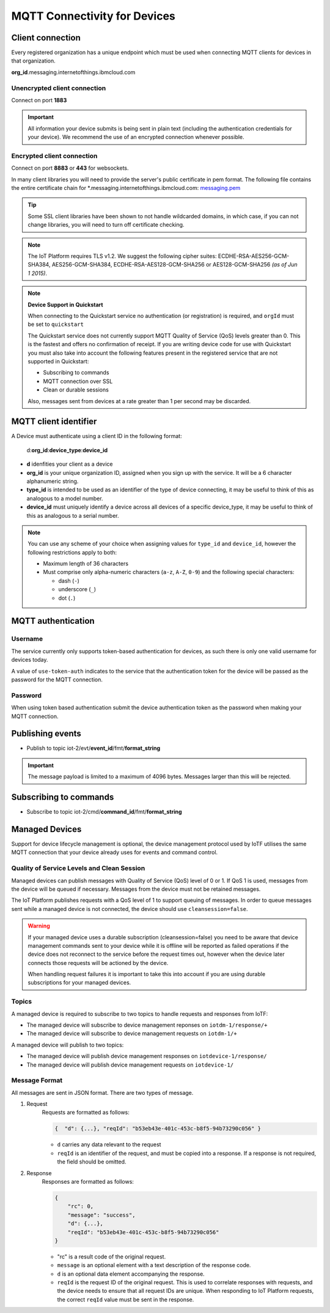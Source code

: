 ===============================================================================
MQTT Connectivity for Devices
===============================================================================

Client connection
-------------------------------------------------------------------------------
Every registered organization has a unique endpoint which must be used when 
connecting MQTT clients for devices in that organization.

**org\_id**.messaging.internetofthings.ibmcloud.com


Unencrypted client connection
~~~~~~~~~~~~~~~~~~~~~~~~~~~~~

Connect on port **1883**

.. important:: All information your device submits is being sent in 
    plain text (including the authentication credentials for your device).  
    We recommend the use of an encrypted connection whenever possible.


Encrypted client connection
~~~~~~~~~~~~~~~~~~~~~~~~~~~

Connect on port **8883** or **443** for websockets.

In many client libraries you will need to provide the server's public certificate 
in pem format.  The following file contains the entire certificate chain for 
\*.messaging.internetofthings.ibmcloud.com: messaging.pem_

.. _messaging.pem: https://github.com/ibm-messaging/iot-python/blob/master/src/ibmiotf/messaging.pem

.. tip:: Some SSL client libraries have been shown to not handle wildcarded
    domains, in which case, if you can not change libraries, you will need to turn 
    off certificate checking.

.. note:: The IoT Platform requires TLS v1.2. We suggest the following cipher suites: ECDHE-RSA-AES256-GCM-SHA384, AES256-GCM-SHA384, ECDHE-RSA-AES128-GCM-SHA256 or AES128-GCM-SHA256 *(as of Jun 1 2015)*.
   

.. note:: **Device Support in Quickstart**
    
    When connecting to the Quickstart service no authentication (or registration) is required, and ``orgId`` must be set to ``quickstart``
    
    The Quickstart service does not currently support MQTT Quality of Service (QoS) levels greater than 0. This is the fastest and offers no confirmation of receipt.  If you are writing device code for use with Quickstart you must also take into account the following features present in the registered service that are not supported in Quickstart: 

    -  Subscribing to commands
    -  MQTT connection over SSL
    -  Clean or durable sessions
    
    Also, messages sent from devices at a rate greater than 1 per second may be discarded.



MQTT client identifier
----------------------

A Device must authenticate using a client ID in the following format:

    d:**org\_id**:**device_type**:**device\_id**

-  **d** idenfities your client as a device
-  **org\_id** is your unique organization ID, assigned when you sign up
   with the service.  It will be a 6 character alphanumeric string.
-  **type\_id** is intended to be used as an identifier of the type
   of device connecting, it may be useful to think of this as analogous
   to a model number. 
-  **device\_id** must uniquely identify a device across all devices of
   a specific device\_type, it may be useful to think of this as
   analogous to a serial number.

.. note:: You can use any scheme of your choice when assigning values for 
    ``type_id`` and ``device_id``, however the following restrictions apply to both:

    - Maximum length of 36 characters 
    - Must comprise only alpha-numeric characters (``a-z``, ``A-Z``, ``0-9``) and the following special characters:

      - dash (``-``)
      - underscore (``_``)
      - dot (``.``)


MQTT authentication
-------------------

Username
~~~~~~~~

The service currently only supports token-based authentication for
devices, as such there is only one valid username for devices today.

A value of ``use-token-auth`` indicates to the service that the
authentication token for the device will be passed as the password for
the MQTT connection.

Password
~~~~~~~~

When using token based authentication submit the device authentication
token as the password when making your MQTT connection.



Publishing events
-----------------

-  Publish to topic iot-2/evt/\ **event\_id**/fmt/**format\_string**

.. important:: The message payload is limited to a maximum of 4096 bytes.  Messages larger than this will be rejected.


Subscribing to commands
-----------------------

-  Subscribe to topic iot-2/cmd/\ **command\_id**/fmt/**format\_string**


Managed Devices
---------------

Support for device lifecycle management is optional, the device management protocol 
used by IoTF utilises the same MQTT connection that your device already uses for events 
and command control.

Quality of Service Levels and Clean Session
~~~~~~~~~~~~~~~~~~~~~~~~~~~~~~~~~~~~~~~~~~~

Managed devices can publish messages with Quality of Service (QoS) level of 0 or 1. If 
QoS 1 is used, messages from the device will be queued if necessary. Messages from 
the device must not be retained messages. 

The IoT Platform publishes requests with a QoS level of 1 to support 
queuing of messages.  In order to queue messages sent while a managed device is not 
connected, the device should use ``cleansession=false``.

.. warning::
  If your managed device uses a durable subscription (cleansession=false) you need to be 
  aware that device management commands sent to your device while it is offline will be 
  reported as failed operations if the device does not reconnect to the service before the
  request times out, however when the device later connects those requests will 
  be actioned by the device.
  
  When handling request failures it is important to take this into account if you are using durable
  subscriptions for your managed devices.


Topics
~~~~~~

A managed device is required to subscribe to two topics to handle requests and responses from IoTF:

- The managed device will subscribe to device management reponses on ``iotdm-1/response/+``
- The managed device will subscribe to device management requests on ``iotdm-1/+``


A managed device will publish to two topics:

- The managed device will publish device management responses on ``iotdevice-1/response/``
- The managed device will publish device management requests on ``iotdevice-1/``


Message Format
~~~~~~~~~~~~~~

All messages are sent in JSON format. There are two types of message.

1. Request
    Requests are formatted as follows:
    
    .. code:: json
        
        {  "d": {...}, "reqId": "b53eb43e-401c-453c-b8f5-94b73290c056" }

    - ``d`` carries any data relevant to the request
    - ``reqId`` is an identifier of the request, and must be copied into a response. 
      If a response is not required, the field should be omitted.
    
2. Response
    Responses are formatted as follows:
    
    .. code::

        {
            "rc": 0,
            "message": "success",
            "d": {...},
            "reqId": "b53eb43e-401c-453c-b8f5-94b73290c056"
        }
    
    - "rc" is a result code of the original request.
    - ``message`` is an optional element with a text description of the response code.
    - ``d`` is an optional data element accompanying the response.
    - ``reqId`` is the request ID of the original request. This is used to correlate responses with 
      requests, and the device needs to ensure that all request IDs are unique.  When responding to IoT 
      Platform requests, the correct ``reqId`` value must be sent in the response.


